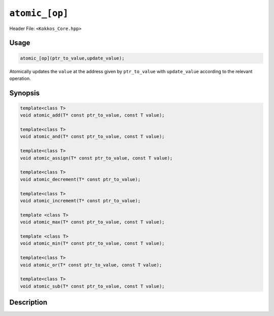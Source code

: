 ``atomic_[op]``
===============

.. role:: cppkokkos(code)
    :language: cppkokkos

Header File: ``<Kokkos_Core.hpp>``

Usage
-----

.. code-block:: cpp

    atomic_[op](ptr_to_value,update_value);

Atomically updates the ``value`` at the address given by ``ptr_to_value`` with ``update_value`` according to the relevant operation.

Synopsis
--------

.. code-block:: cpp
        
    template<class T>
    void atomic_add(T* const ptr_to_value, const T value);

    template<class T>
    void atomic_and(T* const ptr_to_value, const T value);

    template<class T>
    void atomic_assign(T* const ptr_to_value, const T value);

    template<class T>
    void atomic_decrement(T* const ptr_to_value);

    template<class T>
    void atomic_incrememt(T* const ptr_to_value);

    template <class T>
    void atomic_max(T* const ptr_to_value, const T value);

    template <class T>
    void atomic_min(T* const ptr_to_value, const T value);

    template<class T>
    void atomic_or(T* const ptr_to_value, const T value);

    template<class T>
    void atomic_sub(T* const ptr_to_value, const T value);

Description
-----------

.. cppkokkos:function:: template<class T> void atomic_add(T* const ptr_to_value, const T value);

    * Atomically executes ``*ptr_to_value += value``. 
        - ``ptr_to_value``: address of the to be updated value.
        - ``value``: value to be added.

.. cppkokkos:function:: template<class T> void atomic_and(T* const ptr_to_value, const T value);

    * Atomically executes ``*ptr_to_value &= value``. 
        - ``ptr_to_value``: address of the to be updated value.
        - ``value``: value with which to combine the original value. 

.. cppkokkos:function:: template<class T> void atomic_assign(T* const ptr_to_value, const T value);
  
    * Atomically executes ``*ptr_to_value = value``. 
        - ``ptr_to_value``: address of the to be updated value.
        - ``value``: new value.

.. cppkokkos:function:: template<class T> void atomic_decrement(T* const ptr_to_value);

    * Atomically executes ``(*ptr_to_value)--`` or calls ``atomic_fetch_sub(ptr_to_value, T(-1))``. 
        - ``ptr_to_value``: address of the to be updated value.

.. cppkokkos:function:: template<class T> void atomic_increment(T* const ptr_to_value);

    * Atomically executes ``(*ptr_to_value)++`` or calls ``atomic_fetch_add(ptr_to_value, T(1))``.
        - ``ptr_to_value``: address of the to be updated value.

.. cppkokkos:function:: template<class T> void atomic_max(T* const ptr_to_value, const T value);

    * Atomically executes ``if (value > *ptr_to_value) *ptr_to_value = value``. 
        - ``ptr_to_value``: address of the to be updated value.
        - ``value``: value which to take the maximum with.

.. cppkokkos:function:: template<class T> void atomic_min(T* const ptr_to_value, const T value);

    * Atomically executes ``if (value < *ptr_to_value) *ptr_to_value = value``. 
        - ``ptr_to_value``: address of the to be updated value.
        - ``value``: value which to take the minimum with.

.. cppkokkos:function:: template<class T> void atomic_or(T* const ptr_to_value, const T value);

    * Atomically executes ``*ptr_to_value |= value``. 
        - ``ptr_to_value``: address of the to be updated value.
        - ``value``: value with which to combine the original value. 

.. cppkokkos:function:: template<class T> void atomic_sub(T* const ptr_to_value, const T value);

    * Atomically executes ``*ptr_to_value -= value``. 
        - ``ptr_to_value``: address of the to be updated value.
        - ``value``: value to be subtracted.
